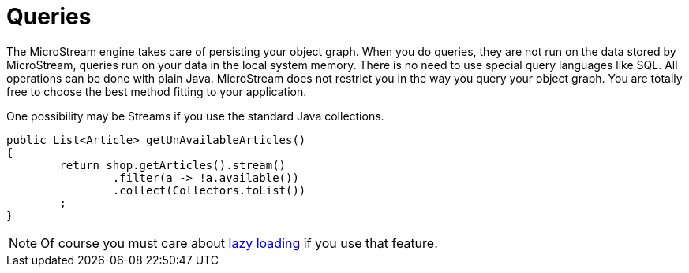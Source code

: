 = Queries

The MicroStream engine takes care of persisting your object graph.
When you do queries, they are not run on the data stored by MicroStream, queries run on your data in the local system memory.
There is no need to use special query languages like SQL.
All operations can be done with plain Java.
MicroStream does not restrict you in the way you query your object graph.
You are totally free to choose the best method fitting to your application.

One possibility may be Streams if you use the standard Java collections.

[source, java]
----
public List<Article> getUnAvailableArticles()
{
	return shop.getArticles().stream()
		.filter(a -> !a.available())
		.collect(Collectors.toList())
	;
}
----

NOTE: Of course you must care about xref:loading-data/lazy-loading/index.adoc[lazy loading] if you use that feature.
